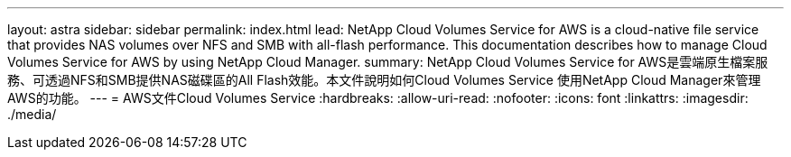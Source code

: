 ---
layout: astra 
sidebar: sidebar 
permalink: index.html 
lead: NetApp Cloud Volumes Service for AWS is a cloud-native file service that provides NAS volumes over NFS and SMB with all-flash performance. This documentation describes how to manage Cloud Volumes Service for AWS by using NetApp Cloud Manager. 
summary: NetApp Cloud Volumes Service for AWS是雲端原生檔案服務、可透過NFS和SMB提供NAS磁碟區的All Flash效能。本文件說明如何Cloud Volumes Service 使用NetApp Cloud Manager來管理AWS的功能。 
---
= AWS文件Cloud Volumes Service
:hardbreaks:
:allow-uri-read: 
:nofooter: 
:icons: font
:linkattrs: 
:imagesdir: ./media/


